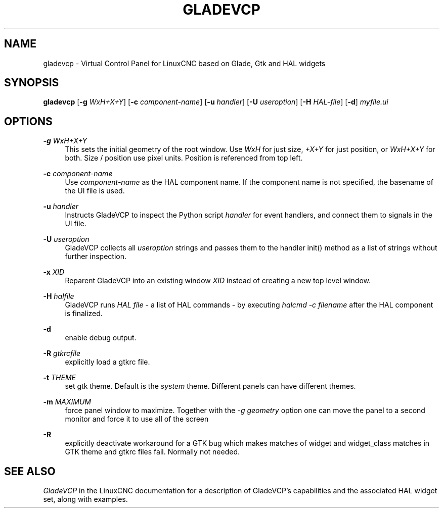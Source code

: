 '\" t
.\"     Title: gladevcp
.\"    Author: [FIXME: author] [see http://www.docbook.org/tdg5/en/html/author]
.\" Generator: DocBook XSL Stylesheets vsnapshot <http://docbook.sf.net/>
.\"      Date: 05/27/2025
.\"    Manual: LinuxCNC Documentation
.\"    Source: LinuxCNC
.\"  Language: English
.\"
.TH "GLADEVCP" "1" "05/27/2025" "LinuxCNC" "LinuxCNC Documentation"
.\" -----------------------------------------------------------------
.\" * Define some portability stuff
.\" -----------------------------------------------------------------
.\" ~~~~~~~~~~~~~~~~~~~~~~~~~~~~~~~~~~~~~~~~~~~~~~~~~~~~~~~~~~~~~~~~~
.\" http://bugs.debian.org/507673
.\" http://lists.gnu.org/archive/html/groff/2009-02/msg00013.html
.\" ~~~~~~~~~~~~~~~~~~~~~~~~~~~~~~~~~~~~~~~~~~~~~~~~~~~~~~~~~~~~~~~~~
.ie \n(.g .ds Aq \(aq
.el       .ds Aq '
.\" -----------------------------------------------------------------
.\" * set default formatting
.\" -----------------------------------------------------------------
.\" disable hyphenation
.nh
.\" disable justification (adjust text to left margin only)
.ad l
.\" -----------------------------------------------------------------
.\" * MAIN CONTENT STARTS HERE *
.\" -----------------------------------------------------------------
.SH "NAME"
gladevcp \- Virtual Control Panel for LinuxCNC based on Glade, Gtk and HAL widgets
.SH "SYNOPSIS"
.sp
\fBgladevcp\fR [\fB\-g\fR \fIWxH+X+Y\fR] [\fB\-c\fR \fIcomponent\-name\fR] [\fB\-u\fR \fIhandler\fR] [\fB\-U\fR \fIuseroption\fR] [\fB\-H\fR \fIHAL\-file\fR] [\fB\-d\fR] \fImyfile\&.ui\fR
.SH "OPTIONS"
.PP
\fB\-g\fR \fIWxH+X+Y\fR
.RS 4
This sets the initial geometry of the root window\&. Use
\fIWxH\fR
for just size,
\fI+X+Y\fR
for just position, or
\fIWxH+X+Y\fR
for both\&. Size / position use pixel units\&. Position is referenced from top left\&.
.RE
.PP
\fB\-c\fR \fIcomponent\-name\fR
.RS 4
Use
\fIcomponent\-name\fR
as the HAL component name\&. If the component name is not specified, the basename of the UI file is used\&.
.RE
.PP
\fB\-u\fR \fIhandler\fR
.RS 4
Instructs GladeVCP to inspect the Python script
\fIhandler\fR
for event handlers, and connect them to signals in the UI file\&.
.RE
.PP
\fB\-U\fR \fIuseroption\fR
.RS 4
GladeVCP collects all
\fIuseroption\fR
strings and passes them to the handler init() method as a list of strings without further inspection\&.
.RE
.PP
\fB\-x\fR \fIXID\fR
.RS 4
Reparent GladeVCP into an existing window
\fIXID\fR
instead of creating a new top level window\&.
.RE
.PP
\fB\-H\fR \fIhalfile\fR
.RS 4
GladeVCP runs
\fIHAL file\fR
\- a list of HAL commands \- by executing
\fIhalcmd \-c filename\fR
after the HAL component is finalized\&.
.RE
.PP
\fB\-d\fR
.RS 4
enable debug output\&.
.RE
.PP
\fB\-R\fR \fIgtkrcfile\fR
.RS 4
explicitly load a gtkrc file\&.
.RE
.PP
\fB\-t\fR \fITHEME\fR
.RS 4
set gtk theme\&. Default is the
\fIsystem\fR
theme\&. Different panels can have different themes\&.
.RE
.PP
\fB\-m\fR \fIMAXIMUM\fR
.RS 4
force panel window to maximize\&. Together with the
\fI\-g geometry\fR
option one can move the panel to a second monitor and force it to use all of the screen
.RE
.PP
\fB\-R\fR
.RS 4
explicitly deactivate workaround for a GTK bug which makes matches of widget and widget_class matches in GTK theme and gtkrc files fail\&. Normally not needed\&.
.RE
.SH "SEE ALSO"
.sp
\fIGladeVCP\fR in the LinuxCNC documentation for a description of GladeVCP\(cqs capabilities and the associated HAL widget set, along with examples\&.
